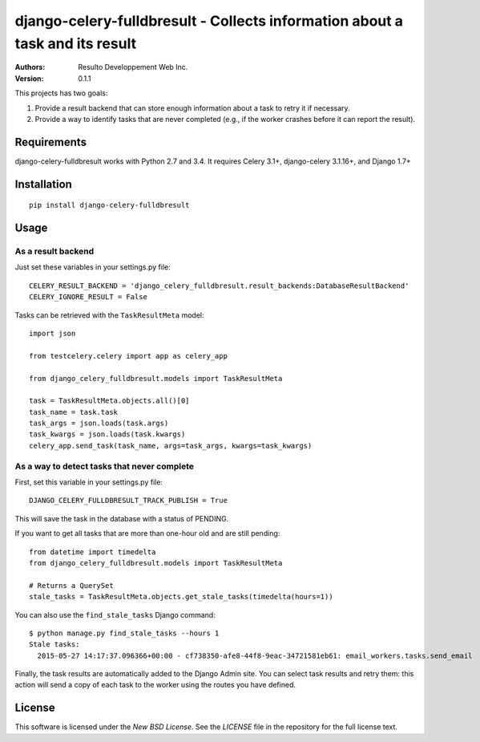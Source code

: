 django-celery-fulldbresult - Collects information about a task and its result
=============================================================================

:Authors:
  Resulto Developpement Web Inc.
:Version: 0.1.1

This projects has two goals:

1. Provide a result backend that can store enough information about a task to retry it
   if necessary.
2. Provide a way to identify tasks that are never completed (e.g., if the
   worker crashes before it can report the result).

Requirements
------------

django-celery-fulldbresult works with Python 2.7 and 3.4. It requires Celery
3.1+, django-celery 3.1.16+, and Django 1.7+

Installation
------------

::

    pip install django-celery-fulldbresult

Usage
-----

As a result backend
~~~~~~~~~~~~~~~~~~~

Just set these variables in your settings.py file:

::

    CELERY_RESULT_BACKEND = 'django_celery_fulldbresult.result_backends:DatabaseResultBackend'
    CELERY_IGNORE_RESULT = False


Tasks can be retrieved with the ``TaskResultMeta`` model:

::

    import json

    from testcelery.celery import app as celery_app

    from django_celery_fulldbresult.models import TaskResultMeta

    task = TaskResultMeta.objects.all()[0]
    task_name = task.task
    task_args = json.loads(task.args)
    task_kwargs = json.loads(task.kwargs)
    celery_app.send_task(task_name, args=task_args, kwargs=task_kwargs)


As a way to detect tasks that never complete
~~~~~~~~~~~~~~~~~~~~~~~~~~~~~~~~~~~~~~~~~~~~

First, set this variable in your settings.py file:

::

    DJANGO_CELERY_FULLDBRESULT_TRACK_PUBLISH = True

This will save the task in the database with a status of PENDING.


If you want to get all tasks that are more than one-hour old and are still
pending:

::

    from datetime import timedelta
    from django_celery_fulldbresult.models import TaskResultMeta

    # Returns a QuerySet
    stale_tasks = TaskResultMeta.objects.get_stale_tasks(timedelta(hours=1))


You can also use the ``find_stale_tasks`` Django command:

::

    $ python manage.py find_stale_tasks --hours 1
    Stale tasks:
      2015-05-27 14:17:37.096366+00:00 - cf738350-afe8-44f8-9eac-34721581eb61: email_workers.tasks.send_email

Finally, the task results are automatically added to the Django Admin site. You
can select task results and retry them: this action will send a copy of each
task to the worker using the routes you have defined.

.. image:: https://raw.githubusercontent.com/resulto-admin/django-celery-fulldbresult/newbackend/admin_screenshot.png

License
-------

This software is licensed under the `New BSD License`. See the `LICENSE` file
in the repository for the full license text.
